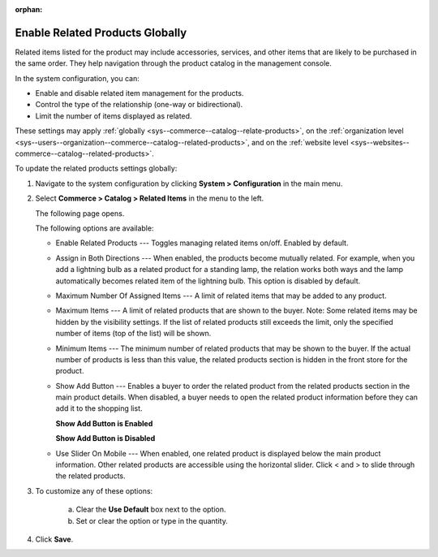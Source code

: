 :orphan:

.. _sys--commerce--catalog--relate-products:

Enable Related Products Globally
--------------------------------

.. begin_related_products_body

.. begin_related_products_definition

Related items listed for the product may include accessories, services, and other items that are likely to be purchased in the same order.  They help navigation through the product catalog in the management console.

.. TODO update when they get to the front store

In the system configuration, you can:

* Enable and disable related item management for the products.
* Control the type of the relationship (one-way or bidirectional).
* Limit the number of items displayed as related.

These settings may apply :ref:`globally <sys--commerce--catalog--relate-products>`, on the :ref:`organization level <sys--users--organization--commerce--catalog--related-products>`, and on the :ref:`website level <sys--websites--commerce--catalog--related-products>`.

.. finish_related_products_definition

To update the related products settings globally:

1. Navigate to the system configuration by clicking **System > Configuration** in the main menu.
2. Select **Commerce > Catalog > Related Items** in the menu to the left.

   The following page opens.

   .. image:: /user_guide/img/products/products/RelatedProductsGlobal.png
      :class: with-border

   .. begin_related_products_option_description

   The following options are available:

   * Enable Related Products --- Toggles managing related items on/off. Enabled by default.
   * Assign in Both Directions --- When enabled, the products become mutually related. For example, when you add a lightning bulb as a related product for a standing lamp, the relation works both ways and the lamp automatically becomes related item of the lightning bulb. This option is disabled by default.
   * Maximum Number Of Assigned Items --- A limit of related items that may be added to any product.
   * Maximum Items --- A limit of related products that are shown to the buyer. Note: Some related items may be hidden by the visibility settings. If the list of related products still exceeds the limit, only the specified number of items (top of the list) will be shown.
   * Minimum Items --- The minimum number of related products that may be shown to the buyer. If the actual number of products is less than this value, the related products section is hidden in the front store for the product.
   * Show Add Button --- Enables a buyer to order the related product from the related products section in the main product details. When disabled, a buyer needs to open the related product information before they can add it to the shopping list.

     **Show Add Button is Enabled**

     .. image:: /user_guide/img/products/products/RelatedProductPreviewWithAdd.png
        :class: with-border

     **Show Add Button is Disabled**

     .. image:: /user_guide/img/products/products/RelatedProductPreview.png
        :class: with-border

   * Use Slider On Mobile --- When enabled, one related product is displayed below the main product information. Other related products are accessible using the horizontal slider. Click < and > to slide through the related products.

   .. finish_related_products_option_description

3. To customize any of these options:

     a) Clear the **Use Default** box next to the option.
     b) Set or clear the option or type in the quantity.

4. Click **Save**.

.. finish_related_products_body
